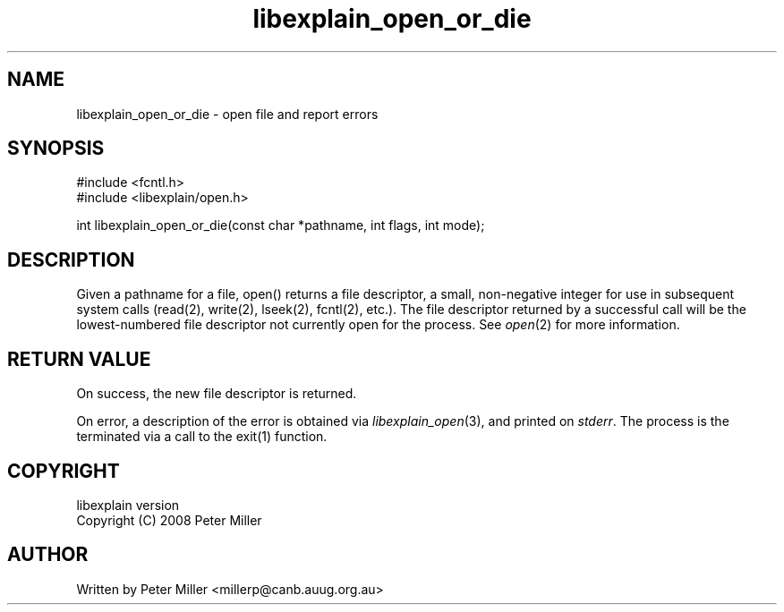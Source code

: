 .\"
.\" libexplain - Explain errno values returned by libc functions
.\" Copyright (C) 2008 Peter Miller
.\" Written by Peter Miller <millerp@canb.auug.org.au>
.\"
.\" This program is free software; you can redistribute it and/or modify
.\" it under the terms of the GNU General Public License as published by
.\" the Free Software Foundation; either version 3 of the License, or
.\" (at your option) any later version.
.\"
.\" This program is distributed in the hope that it will be useful,
.\" but WITHOUT ANY WARRANTY; without even the implied warranty of
.\" MERCHANTABILITY or FITNESS FOR A PARTICULAR PURPOSE.  See the GNU
.\" General Public License for more details.
.\"
.\" You should have received a copy of the GNU General Public License
.\" along with this program. If not, see <http://www.gnu.org/licenses/>.
.\"
.ds n) libexplain_open_or_die
.TH libexplain_open_or_die 3
.SH NAME
libexplain_open_or_die \- open file and report errors
.XX "libexplain_open_or_die(3)" "open file and report errors"
.SH SYNOPSIS
#include <fcntl.h>
.br
#include <libexplain/open.h>
.sp
int libexplain_open_or_die(const char *pathname, int flags, int mode);
.SH DESCRIPTION
Given a pathname for a file, open() returns a file descriptor, a small,
non-negative integer for use in subsequent system calls (read(2),
write(2), lseek(2), fcntl(2), etc.).  The file descriptor returned
by a successful call will be the lowest-numbered file descriptor not
currently open for the process.
See \f[I]open\fP(2) for more information.
.SH RETURN VALUE
On success, the new file descriptor is returned.
.PP
On error, a description of the error is obtained via
\f[I]libexplain_open\fP(3), and printed on \f[I]stderr\fP.  The process
is the terminated via a call to the \f[CW]exit(1)\fP function.
.SH COPYRIGHT
.if n .ds C) (C)
.if t .ds C) \(co
libexplain version \*(v)
.br
Copyright \*(C) 2008 Peter Miller
.SH AUTHOR
Written by Peter Miller <millerp@canb.auug.org.au>
